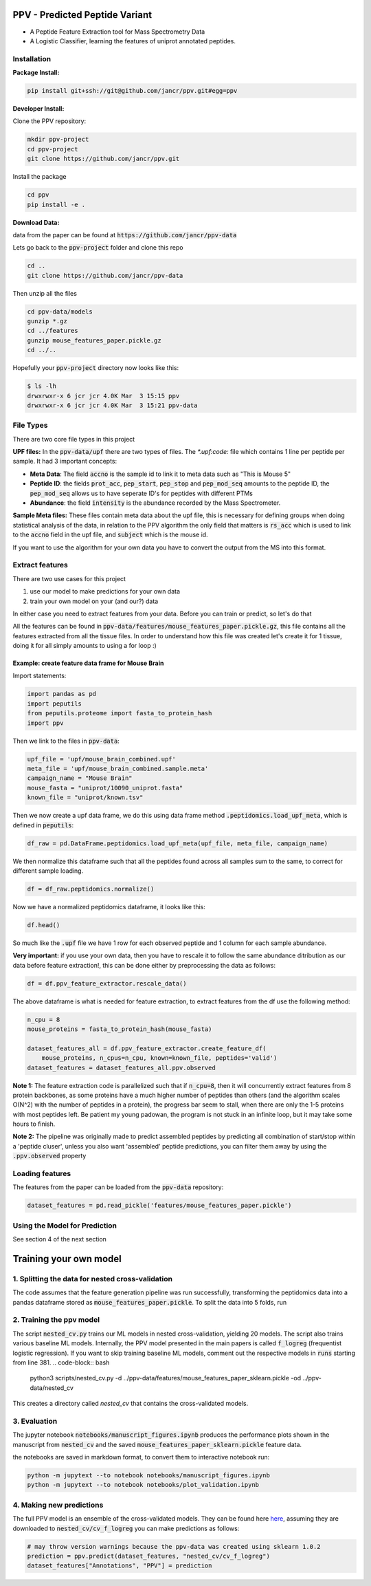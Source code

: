 .. _readme:

###############################
PPV - Predicted Peptide Variant
###############################

.. image:: https://zenodo.org/badge/281096200.svg
   :target: https://zenodo.org/badge/latestdoi/281096200

* A Peptide Feature Extraction tool for Mass Spectrometry Data
* A Logistic Classifier, learning the features of uniprot annotated peptides.

------------
Installation 
------------

**Package Install:** 

.. code-block:: bash

    pip install git+ssh://git@github.com/jancr/ppv.git#egg=ppv


**Developer Install:** 

Clone the PPV repository:

.. code-block:: bash

    mkdir ppv-project
    cd ppv-project
    git clone https://github.com/jancr/ppv.git

Install the package

.. code-block:: bash

    cd ppv
    pip install -e .


**Download Data:**

data from the paper can be found at :code:`https://github.com/jancr/ppv-data`

Lets go back to the :code:`ppv-project` folder and clone this repo

.. code-block:: bash

    cd ..
    git clone https://github.com/jancr/ppv-data

Then unzip all the files

.. code-block:: bash

    cd ppv-data/models
    gunzip *.gz
    cd ../features
    gunzip mouse_features_paper.pickle.gz
    cd ../..

Hopefully your :code:`ppv-project` directory now looks like this:

.. code-block:: bash

    $ ls -lh
    drwxrwxr-x 6 jcr jcr 4.0K Mar  3 15:15 ppv
    drwxrwxr-x 6 jcr jcr 4.0K Mar  3 15:21 ppv-data

----------
File Types
----------

There are two core file types in this project

**UPF files:** In the :code:`ppv-data/upf` there are two types of files. The `*.upf:code:`
file which contains 1 line per peptide per sample. It had 3 important concepts:

* **Meta Data**: The field :code:`accno` is the sample id to link it to meta
  data such as "This is Mouse 5"
* **Peptide ID**: the fields :code:`prot_acc`, :code:`pep_start`,
  :code:`pep_stop` and :code:`pep_mod_seq` amounts to the peptide ID, the
  :code:`pep_mod_seq` allows us to have seperate ID's for peptides with
  different PTMs
* **Abundance**: the field :code:`intensity` is the abundance recorded by the
  Mass Spectrometer.

**Sample Meta files:** These files contain meta data about the upf file, this
is necessary for defining groups when doing statistical analysis of the data,
in relation to the PPV algorithm the only field that matters is :code:`rs_acc`
which is used to link to the :code:`accno` field in the upf file, and
:code:`subject` which is the mouse id.

If you want to use the algorithm for your own data you have to convert the
output from the MS into this format.

----------------
Extract features
----------------

There are two use cases for this project

1. use our model to make predictions for your own data
2. train your own model on your (and our?) data

In either case you need to extract features from your data. Before you can train or predict, so
let's do that

All the features can be found in
:code:`ppv-data/features/mouse_features_paper.pickle.gz`, this file contains
all the features extracted from all the tissue files. In order to understand
how this file was created let's create it for 1 tissue, doing it for all simply
amounts to using a for loop :)

**************************************************
Example: create feature data frame for Mouse Brain
**************************************************

Import statements:

.. code-block:: python

    import pandas as pd
    import peputils
    from peputils.proteome import fasta_to_protein_hash
    import ppv

Then we link to the files in :code:`ppv-data`:

.. code-block:: python

    upf_file = 'upf/mouse_brain_combined.upf'
    meta_file = 'upf/mouse_brain_combined.sample.meta'
    campaign_name = "Mouse Brain"
    mouse_fasta = "uniprot/10090_uniprot.fasta"
    known_file = "uniprot/known.tsv"

Then we now create a upf data frame, we do this using data frame method
:code:`.peptidomics.load_upf_meta`, which is defined in :code:`peputils`:

.. code-block:: python

    df_raw = pd.DataFrame.peptidomics.load_upf_meta(upf_file, meta_file, campaign_name)

We then normalize this dataframe such that all the peptides found across all
samples sum to the same, to correct for different sample loading.

.. code-block:: python

    df = df_raw.peptidomics.normalize()

Now we have a normalized peptidomics dataframe, it looks like this:

.. code-block:: python

    df.head()


.. image:: figures/df_head.png
    :align: center
    :alt: png of df.head()

So much like the :code:`.upf` file we have 1 row for each observed peptide and 1 column
for each sample abundance.


**Very important:** if you use your own data, then you have to rescale it to
follow the same abundance ditribution as our data before feature extraction!,
this can be done either by preprocessing the data as follows:

.. code-block:: python

    df = df.ppv_feature_extractor.rescale_data()


The above dataframe is what is needed for feature extraction, to extract
features from the df use the following method:


.. code-block:: python

    n_cpu = 8
    mouse_proteins = fasta_to_protein_hash(mouse_fasta)

    dataset_features_all = df.ppv_feature_extractor.create_feature_df(
        mouse_proteins, n_cpus=n_cpu, known=known_file, peptides='valid')
    dataset_features = dataset_features_all.ppv.observed




**Note 1:** The feature extraction code is parallelized such that if
:code:`n_cpu=8`, then it will concurrently extract features from 8 protein backbones,
as some proteins have a much higher number of peptides than others (and the
algorithm scales O(N^2) with the number of peptides in a protein), the progress
bar seem to stall, when there are only the 1-5 proteins with most peptides
left. Be patient my young padowan, the program is not stuck in an infinite
loop, but it may take some hours to finish.

**Note 2:** The pipeline was originally made to predict assembled peptides by
predicting all combination of start/stop within a 'peptide cluser', unless you
also want 'assembled' peptide predictions, you can filter them away by using
the :code:`.ppv.observed` property



----------------
Loading features
----------------

The features from the paper can be loaded from the :code:`ppv-data` repository:

.. code-block:: python

    dataset_features = pd.read_pickle('features/mouse_features_paper.pickle')

--------------------------------
Using the Model for Prediction
--------------------------------

See section 4 of the next section

#######################
Training your own model 
#######################

-------------------------------------------------
1. Splitting the data for nested cross-validation
-------------------------------------------------

The code assumes that the feature generation pipeline was run successfully,
transforming the peptidomics data into a pandas dataframe stored as
:code:`mouse_features_paper.pickle`. To split the data into 5 folds, run

.. code-block:: bash
    python scripts/make_crossvalidation_split.py \
        ../ppv-data/features/mouse_features_paper.pickle \
        ../ppv-data/features/mouse_features_paper_sklearn.pickle
    python scripts/make_crossvalidation_split.py --use_all \
        ../ppv-data/features/mouse_features_paper.pickle \
        ../ppv-data/features/mouse_features_paper_assembly_sklearn.pickle


-------------------------
2. Training the ppv model
-------------------------

The script :code:`nested_cv.py` trains our ML models in nested cross-validation,
yielding 20 models. The script also trains various baseline ML models.
Internally, the PPV model presented in the main papers is called
:code:`f_logreg` (frequentist logistic regression). If you want to skip
training baseline ML models, comment out the respective models in :code:`runs`
starting from line 381. 
.. code-block:: bash
    python3 scripts/nested_cv.py -d ../ppv-data/features/mouse_features_paper_sklearn.pickle -od ../ppv-data/nested_cv
This creates a directory called `nested_cv` that contains the cross-validated models.


-------------
3. Evaluation 
-------------

The jupyter notebook :code:`notebooks/manuscript_figures.ipynb` produces the
performance plots shown in the manuscript from :code:`nested_cv` and the saved
:code:`mouse_features_paper_sklearn.pickle` feature data.

the notebooks are saved in markdown format, to convert them to interactive notebook run:


.. code-block:: bash

   python -m jupytext --to notebook notebooks/manuscript_figures.ipynb
   python -m jupytext --to notebook notebooks/plot_validation.ipynb


-------------------------
4. Making new predictions
-------------------------

The full PPV model is an ensemble of the cross-validated models. They can be
found here `here
<https://github.com/jancr/ppv-data/tree/master/nested_cv/cv_f_logreg>`_,
assuming they are downloaded to :code:`nested_cv/cv_f_logreg` you can make
predictions as follows:

.. code-block:: python

   # may throw version warnings because the ppv-data was created using sklearn 1.0.2
   prediction = ppv.predict(dataset_features, "nested_cv/cv_f_logreg")
   dataset_features["Annotations", "PPV"] = prediction




